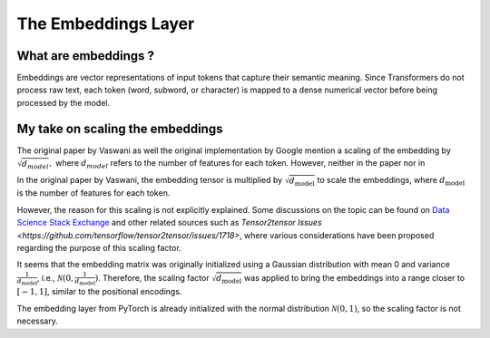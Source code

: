 

The Embeddings Layer
=================================

What are embeddings ?
---------------------------------

Embeddings are vector representations of input tokens that capture their 
semantic meaning. Since Transformers do not process raw text, 
each token (word, subword, or character) 
is mapped to a dense numerical vector before being processed by the model.


My take on scaling the embeddings
---------------------------------

The original paper by Vaswani as well the original implementation by Google
mention a scaling of the embedding by :math:`\sqrt{d_{model}},`
where :math:`d_{model}` refers to the number of features for each token.
However, neither in the paper nor in 

In the original paper by Vaswani, the embedding tensor is multiplied by 
:math:`\sqrt{d_{\text{model}}}` to scale the embeddings, 
where :math:`d_{\text{model}}` is the number of features for each token.

However, the reason for 
this scaling is not explicitly explained.
Some discussions on the topic can be found on 
`Data Science Stack Exchange <https://datascience.stackexchange.com/questions/87906/transformer-model-why-are-word-embeddings-scaled-before-adding-positional-encod>`_ 
and other related sources such as 
`Tensor2tensor Issues <https://github.com/tensorflow/tensor2tensor/issues/1718>`, 
where various considerations have been proposed 
regarding the purpose of this scaling factor.

It seems that the embedding matrix was originally initialized using a Gaussian 
distribution with mean 0 and variance :math:`\frac{1}{d_{\text{model}}}`, i.e., 
:math:`\mathcal{N}(0, \frac{1}{d_{\text{model}}})`. 
Therefore, the scaling factor :math:`\sqrt{d_{\text{model}}}` was applied to 
bring the embeddings into a range closer to :math:`[-1,1]`, similar to the 
positional encodings. 

The embedding layer from PyTorch is already initialized
with the normal distribution :math:`\mathcal{N}(0, 1)`, 
so the scaling factor is not necessary.


